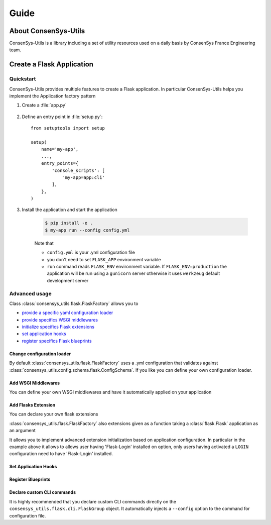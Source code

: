 =====
Guide
=====

About ConsenSys-Utils
=====================

ConsenSys-Utils is a library including a set of utility resources used on a daily basis
by ConsenSys France Engineering team.

Create a Flask Application
==========================

Quickstart
~~~~~~~~~~

ConsenSys-Utils provides multiple features to create a Flask application.
In particular ConsenSys-Utils helps you implement the Application factory pattern

#. Create a :file:`app.py`

    .. doctest::

        >>> from consensys_utils.flask import FlaskFactory
        >>> from consensys_utils.flask.cli import FlaskGroup

        # Create an application factory
        >>> app_factory = FlaskFactory(__name__)

        # Declares a click application using ConsenSys-Utils click group
        >>> cli = FlaskGroup(app_factory=app_factory)

#. Define an entry point in :file:`setup.py`::

    from setuptools import setup

    setup(
        name='my-app',
        ...,
        entry_points={
            'console_scripts': [
                'my-app=app:cli'
            ],
        },
    )

#. Install the application and start the application

    .. code-block:: bash

        $ pip install -e .
        $ my-app run --config config.yml

    Note that

    - ``config.yml`` is your .yml configuration file
    - you don't need to set ``FLASK_APP`` environment variable
    - ``run`` command reads ``FLASK_ENV`` environment variable. If ``FLASK_ENV=production`` the application will be run using a ``gunicorn`` server otherwise it uses ``werkzeug`` default development server

Advanced usage
~~~~~~~~~~~~~~

Class :class:`consensys_utils.flask.FlaskFactory` allows you to

- `provide a specific yaml configuration loader`_
- `provide specifics WSGI middlewares`_
- `initialize specifics Flask extensions`_
- `set application hooks`_
- `register specifics Flask blueprints`_

.. _`provide a specific yaml configuration loader`:

Change configuration loader
```````````````````````````

By default :class:`consensys_utils.flask.FlaskFactory` uses a .yml configuration that
validates against :class:`consensys_utils.config.schema.flask.ConfigSchema`.
If you like you can define your own configuration loader.

.. doctest::
    >>> from consensys_utils.flask import FlaskFactory
    >>> from consensys_utils.flask.cli import FlaskGroup
    >>> from cfg_loader import ConfigSchema, YamlConfigLoader
    >>> from marshmallow import fields

    # Declare you configuration schema and config loader
    >>> class MySchema(ConfigSchema):
    ...     my_parameter = fields.Str()

    >>> yaml_config_loader = YamlConfigLoader(config_schema=MySchema)

    # Create an application factory
    >>> app_factory = FlaskFactory(__name__, yaml_config_loader=yaml_config_loader)

    # Declares a click application using ConsenSys-Utils click group
    >>> cli = FlaskGroup(app_factory=app_factory)

.. _`provide specifics WSGI middlewares`:

Add WSGI Middlewares
````````````````````

You can define your own WSGI middlewares and have it automatically applied on your application

.. doctest::
    >>> from consensys_utils.flask import FlaskFactory
    >>> from consensys_utils.flask.cli import FlaskGroup
    >>> import base64

    >>> class AuthMiddleware:
    ...     def __init__(self, wsgi):
    ...         self.wsgi = wsgi
    ...
    ...     @staticmethod
    ...     def is_authenticated(header):
    ...         if not header:
    ...             return False
    ...         _, encoded = header.split(None, 1)
    ...         decoded = base64.b64decode(encoded).decode('UTF-8')
    ...         username, password = decoded.split(':', 1)
    ...         return username == password
    ...
    ...     def __call__(self, environ, start_response):
    ...         if self.is_authenticated(environ.get('HTTP_AUTHORIZATION')):
    ...             return self.wsgi(environ, start_response)
    ...         start_response('401 Authentication Required',
    ...             [('Content-Type', 'text/html'),
    ...              ('WWW-Authenticate', 'Basic realm="Login"')])
    ...         return [b'Login']

    >>> middlewares = [AuthMiddleware]

    # Create an application factory
    >>> app_factory = FlaskFactory(__name__, middlewares=middlewares)

    # Declares a click application using ConsenSys-Utils click group
    >>> cli = FlaskGroup(app_factory=app_factory)

.. _`initialize specifics Flask extensions`:

Add Flasks Extension
````````````````````

You can declare your own flask extensions

.. doctest::
    >>> from consensys_utils.flask import FlaskFactory
    >>> from consensys_utils.flask.cli import FlaskGroup
    >>> from flasgger import Swagger

    >>> swag = Swagger(template={'version': '0.3.4-dev'})

    >>> my_extensions = [swag]

    # Create an application factory
    >>> createapp_factory_app = FlaskFactory(__name__, extensions=my_extensions)

    # Declares a click application using ConsenSys-Utils click group
    >>> cli = FlaskGroup(app_factory=app_factory)

:class:`consensys_utils.flask.FlaskFactory` also extensions given as a
function taking a :class:`flask.Flask` application as an argument

.. doctest::
    >>> from consensys_utils.flask import FlaskFactory
    >>> from consensys_utils.flask.cli import FlaskGroup

    >>> def init_login_extension(app):
    ...     if app.config.get('LOGIN'):
    ...         from flask_login import LoginManager
    ...
    ...         login_manager = LoginManager()
    ...         login_manager.init_app(app)

    >>> my_extensions = [init_login_extension]

    # Create an application factory
    >>> app_factory = FlaskFactory(__name__, extensions=my_extensions)

    # Declares a click application using ConsenSys-Utils click group
    >>> cli = FlaskGroup(app_factory=app_factory)

It allows you to implement advanced extension initialization based on application configuration.
In particular in the example above it allows to allows user having 'Flask-Login' installed on option,
only users having activated a ``LOGIN`` configuration need to have 'Flask-Login' installed.

.. _`set application hooks`:


Set Application Hooks
`````````````````````

.. doctest::
    >>> from consensys_utils.flask import FlaskFactory
    >>> from consensys_utils.flask.cli import FlaskGroup

    >>> def set_log_request_hook(app):
    ...     @app.before_request
    ...     def log_request():
    ...         current_app.logger.debug(request)

    >>> my_hook_setters = [set_log_request_hook]

    # Create an application factory
    >>> app_factory = FlaskFactory(__name__, hook_setters=my_hook_setters)

    # Declares a click application using ConsenSys-Utils click group
    >>> cli = FlaskGroup(app_factory=app_factory)

.. _`register specifics Flask blueprints`:

Register Blueprints
```````````````````
.. doctest::
    >>> from flask import Blueprint
    >>> from consensys_utils.flask import FlaskFactory
    >>> from consensys_utils.flask.cli import FlaskGroup


    >>> my_bp1 = Blueprint('my-bp1', __name__)
    >>> my_bp2 = Blueprint('my-bp2', __name__)

    >>> blueprints = [
    ...        my_bp1,
    ...     lambda app: app.register_blueprint(my_bp2),
    ... ]

    # Create an application factory
    >>> app_factory = FlaskFactory(__name__, blueprints=blueprints)

    # Declares a click application using ConsenSys-Utils click group
    >>> cli = FlaskGroup(app_factory=app_factory)

Declare custom CLI commands
```````````````````````````

It is highly recommended that you declare custom CLI commands directly on the ``consensys_utils.flask.cli.FlaskGroup`` object.
It automatically injects a ``--config`` option to the command for configuration file.

.. doctest::
    >>> from flask import Blueprint
    >>> from flask.cli import with_appcontext
    >>> from consensys_utils.flask import FlaskFactory
    >>> from consensys_utils.flask.cli import FlaskGroup

    # Create an application factory
    >>> app_factory = FlaskFactory(__name__)

    # Declares a click application using ConsenSys-Utils click group
    >>> cli = FlaskGroup(app_factory=app_factory)

    >>> @cli.command('test')
    ... @with_appcontext
    ... def custom_command():
    ...    click.echo('Test Command on %s' % current_app.import_name)


